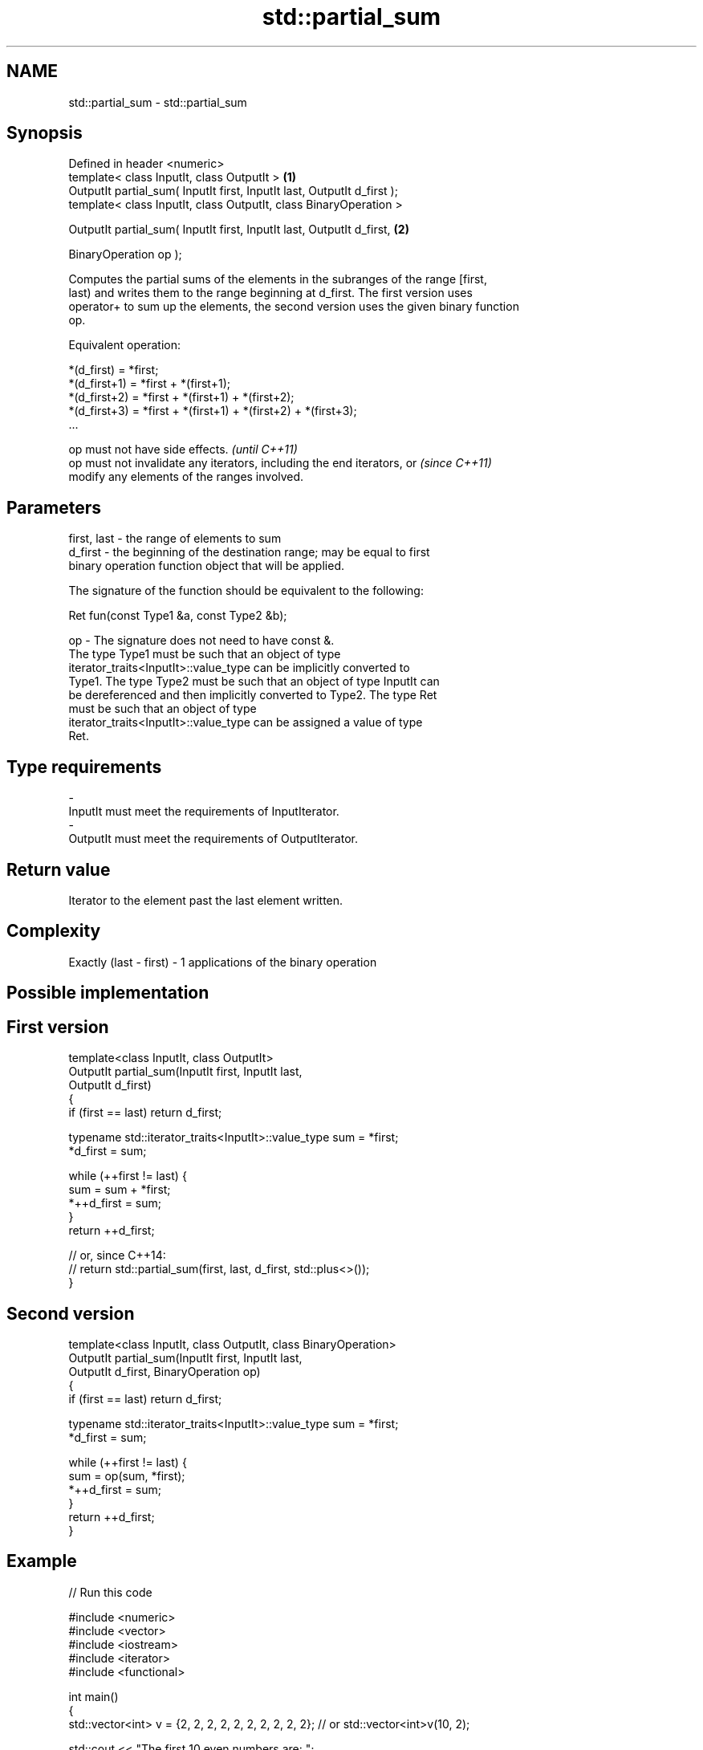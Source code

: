 .TH std::partial_sum 3 "2018.03.28" "http://cppreference.com" "C++ Standard Libary"
.SH NAME
std::partial_sum \- std::partial_sum

.SH Synopsis
   Defined in header <numeric>
   template< class InputIt, class OutputIt >                              \fB(1)\fP
   OutputIt partial_sum( InputIt first, InputIt last, OutputIt d_first );
   template< class InputIt, class OutputIt, class BinaryOperation >

   OutputIt partial_sum( InputIt first, InputIt last, OutputIt d_first,   \fB(2)\fP

   BinaryOperation op );

   Computes the partial sums of the elements in the subranges of the range [first,
   last) and writes them to the range beginning at d_first. The first version uses
   operator+ to sum up the elements, the second version uses the given binary function
   op.

   Equivalent operation:

 *(d_first)   = *first;
 *(d_first+1) = *first + *(first+1);
 *(d_first+2) = *first + *(first+1) + *(first+2);
 *(d_first+3) = *first + *(first+1) + *(first+2) + *(first+3);
 ...

   op must not have side effects.                                         \fI(until C++11)\fP
   op must not invalidate any iterators, including the end iterators, or  \fI(since C++11)\fP
   modify any elements of the ranges involved.

.SH Parameters

   first, last - the range of elements to sum
   d_first     - the beginning of the destination range; may be equal to first
                 binary operation function object that will be applied.

                 The signature of the function should be equivalent to the following:

                 Ret fun(const Type1 &a, const Type2 &b);

   op          - The signature does not need to have const &.
                 The type Type1 must be such that an object of type
                 iterator_traits<InputIt>::value_type can be implicitly converted to
                 Type1. The type Type2 must be such that an object of type InputIt can
                 be dereferenced and then implicitly converted to Type2. The type Ret
                 must be such that an object of type
                 iterator_traits<InputIt>::value_type can be assigned a value of type
                 Ret. 
.SH Type requirements
   -
   InputIt must meet the requirements of InputIterator.
   -
   OutputIt must meet the requirements of OutputIterator.

.SH Return value

   Iterator to the element past the last element written.

.SH Complexity

   Exactly (last - first) - 1 applications of the binary operation

.SH Possible implementation

.SH First version
   template<class InputIt, class OutputIt>
   OutputIt partial_sum(InputIt first, InputIt last,
                        OutputIt d_first)
   {
       if (first == last) return d_first;

       typename std::iterator_traits<InputIt>::value_type sum = *first;
       *d_first = sum;

       while (++first != last) {
          sum = sum + *first;
          *++d_first = sum;
       }
       return ++d_first;

       // or, since C++14:
       // return std::partial_sum(first, last, d_first, std::plus<>());
   }
.SH Second version
   template<class InputIt, class OutputIt, class BinaryOperation>
   OutputIt partial_sum(InputIt first, InputIt last,
                        OutputIt d_first, BinaryOperation op)
   {
       if (first == last) return d_first;

       typename std::iterator_traits<InputIt>::value_type sum = *first;
       *d_first = sum;

       while (++first != last) {
          sum = op(sum, *first);
          *++d_first = sum;
       }
       return ++d_first;
   }

.SH Example

   
// Run this code

 #include <numeric>
 #include <vector>
 #include <iostream>
 #include <iterator>
 #include <functional>

 int main()
 {
     std::vector<int> v = {2, 2, 2, 2, 2, 2, 2, 2, 2, 2}; // or std::vector<int>v(10, 2);

     std::cout << "The first 10 even numbers are: ";
     std::partial_sum(v.begin(), v.end(),
                      std::ostream_iterator<int>(std::cout, " "));
     std::cout << '\\n';

     std::partial_sum(v.begin(), v.end(), v.begin(), std::multiplies<int>());
     std::cout << "The first 10 powers of 2 are: ";
     for (auto n : v) {
         std::cout << n << " ";
     }
     std::cout << '\\n';
 }

.SH Output:

 The first 10 even numbers are: 2 4 6 8 10 12 14 16 18 20
 The first 10 powers of 2 are: 2 4 8 16 32 64 128 256 512 1024

.SH See also

   adjacent_difference computes the differences between adjacent elements in a range
                       \fI(function template)\fP
   accumulate          sums up a range of elements
                       \fI(function template)\fP
   inclusive_scan      similar to std::partial_sum, includes the ith input element in
   \fI(C++17)\fP             the ith sum
                       \fI(function template)\fP
   exclusive_scan      similar to std::partial_sum, excludes the ith input element from
   \fI(C++17)\fP             the ith sum
                       \fI(function template)\fP
